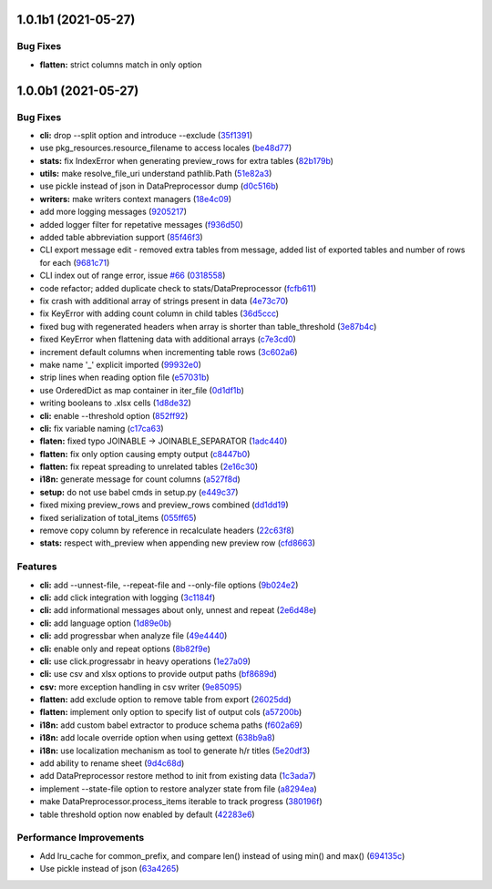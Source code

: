 1.0.1b1 (2021-05-27)
====================

Bug Fixes
^^^^^^^^^
* **flatten:** strict columns match in only option


1.0.0b1 (2021-05-27)
====================

Bug Fixes
^^^^^^^^^


* **cli:** drop --split option and introduce --exclude (\ `35f1391 <https://github.com/open-contracting/spoonbill/commit/35f13911c770ed7ef76d612d23f30e7063122a2a>`_\ )
* use pkg_resources.resource_filename to access locales (\ `be48d77 <https://github.com/open-contracting/spoonbill/commit/be48d7785c95a741771c3001ebc42a4eb067a966>`_\ )
* **stats:** fix IndexError when generating preview_rows for extra tables (\ `82b179b <https://github.com/open-contracting/spoonbill/commit/82b179b994d570eea3b08e99467105748812a1e8>`_\ )
* **utils:** make resolve_file_uri understand pathlib.Path (\ `51e82a3 <https://github.com/open-contracting/spoonbill/commit/51e82a3633837b5104ecfb4db604d69d619c948b>`_\ )
* use pickle instead of json in DataPreprocessor dump (\ `d0c516b <https://github.com/open-contracting/spoonbill/commit/d0c516bf194d72ac08a84cb0bf5a13f815b3c843>`_\ )
* **writers:** make writers context managers (\ `18e4c09 <https://github.com/open-contracting/spoonbill/commit/18e4c097a01f95bbacda41cac00552608322463f>`_\ )
* add more logging messages (\ `9205217 <https://github.com/open-contracting/spoonbill/commit/920521716cd4532f9649b1651ad108c742bec04a>`_\ )
* added logger filter for repetative messages (\ `f936d50 <https://github.com/open-contracting/spoonbill/commit/f936d5078abb37caf29ae7436c98333c0637fd7f>`_\ )
* added table abbreviation support (\ `85f46f3 <https://github.com/open-contracting/spoonbill/commit/85f46f3fcecf08b499728b2551fa3f63906a7805>`_\ )
* CLI export message edit - removed extra tables from message, added list of exported tables and number of rows for each (\ `9681c71 <https://github.com/open-contracting/spoonbill/commit/9681c7109d483114a95312ee0428c2e550a7249c>`_\ )
* CLI index out of range error, issue `#66 <https://github.com/open-contracting/spoonbill/issues/66>`_ (\ `0318558 <https://github.com/open-contracting/spoonbill/commit/03185587b1d17a7c638d8b1399d3208a56ec7491>`_\ )
* code refactor; added duplicate check to stats/DataPreprocessor (\ `fcfb611 <https://github.com/open-contracting/spoonbill/commit/fcfb6116050d62b0b5ea9474ac94b8834d34bea7>`_\ )
* fix crash with additional array of strings present in data (\ `4e73c70 <https://github.com/open-contracting/spoonbill/commit/4e73c70acbd75136c7ff317a574636c259fa5d88>`_\ )
* fix KeyError with adding count column in child tables (\ `36d5ccc <https://github.com/open-contracting/spoonbill/commit/36d5ccc109eefb0f12346674cfba1379616efc3a>`_\ )
* fixed bug with regenerated headers when array is shorter than table_threshold (\ `3e87b4c <https://github.com/open-contracting/spoonbill/commit/3e87b4ce6b9e15dd79db41ff053e33088f4356dc>`_\ )
* fixed KeyError when flattening data with additional arrays (\ `c7e3cd0 <https://github.com/open-contracting/spoonbill/commit/c7e3cd0f72b394571161c957ffa4ded63cd41ec0>`_\ )
* increment default columns when incrementing table rows (\ `3c602a6 <https://github.com/open-contracting/spoonbill/commit/3c602a641ea36a88e6a1787837b4e325b8cf65b0>`_\ )
* make name '_' explicit imported (\ `99932e0 <https://github.com/open-contracting/spoonbill/commit/99932e07637bf8d30d9bddcc6015b635cb83d18a>`_\ )
* strip lines when reading option file (\ `e57031b <https://github.com/open-contracting/spoonbill/commit/e57031b6897c082ee5daa7c12785d29a9bdd538c>`_\ )
* use OrderedDict as map container in iter_file (\ `0d1df1b <https://github.com/open-contracting/spoonbill/commit/0d1df1b14b4520cd416a98efadb4aca5e848f0f1>`_\ )
* writing booleans to .xlsx cells (\ `1d8de32 <https://github.com/open-contracting/spoonbill/commit/1d8de320278517a418ac989bc0c2fdb1879188bf>`_\ )
* **cli:** enable --threshold option (\ `852ff92 <https://github.com/open-contracting/spoonbill/commit/852ff92c156e4c904caec241d41d7d8aa9e1002e>`_\ )
* **cli:** fix variable naming (\ `c17ca63 <https://github.com/open-contracting/spoonbill/commit/c17ca632bc5eae347a4d0129d564c5d674ad382f>`_\ )
* **flaten:** fixed typo JOINABLE -> JOINABLE_SEPARATOR (\ `1adc440 <https://github.com/open-contracting/spoonbill/commit/1adc440e950a4e4b19cbd2435f362831befa1b2f>`_\ )
* **flatten:** fix only option causing empty output (\ `c8447b0 <https://github.com/open-contracting/spoonbill/commit/c8447b015683f606a10e3c9270dcb84eea95bf95>`_\ )
* **flatten:** fix repeat spreading to unrelated tables (\ `2e16c30 <https://github.com/open-contracting/spoonbill/commit/2e16c309a53857916693ca2aef09ce4891729cee>`_\ )
* **i18n:** generate message for count columns (\ `a527f8d <https://github.com/open-contracting/spoonbill/commit/a527f8dc91f52be00ae8b681984a85798a36065c>`_\ )
* **setup:** do not use babel cmds in setup.py (\ `e449c37 <https://github.com/open-contracting/spoonbill/commit/e449c3705f234c2eadc66553348873c4223ac679>`_\ )
* fixed mixing preview_rows and preview_rows combined (\ `dd1dd19 <https://github.com/open-contracting/spoonbill/commit/dd1dd1977ba0e86a8d762f16fdd9ce2d5379aa78>`_\ )
* fixed serialization of total_items (\ `055ff65 <https://github.com/open-contracting/spoonbill/commit/055ff657588e58599aee71a6eb4fd5297eaf0267>`_\ )
* remove copy column by reference in recalculate headers (\ `22c63f8 <https://github.com/open-contracting/spoonbill/commit/22c63f84e308e16ca0a95059ce06a99ac0864af7>`_\ )
* **stats:** respect with_preview when appending new preview row (\ `cfd8663 <https://github.com/open-contracting/spoonbill/commit/cfd8663f03ff7565da836b465eba9ead780e6e84>`_\ )

Features
^^^^^^^^


* **cli:** add --unnest-file, --repeat-file and --only-file options (\ `9b024e2 <https://github.com/open-contracting/spoonbill/commit/9b024e2ae93d22d9a9a33b2f5b74edc1039c604d>`_\ )
* **cli:** add click integration with logging (\ `3c1184f <https://github.com/open-contracting/spoonbill/commit/3c1184f9d05f669401b30a2d7350126b631bbaf5>`_\ )
* **cli:** add informational messages about only, unnest and repeat (\ `2e6d48e <https://github.com/open-contracting/spoonbill/commit/2e6d48e09345669a743c436e2c4bdc85fc7f5dbb>`_\ )
* **cli:** add language option (\ `1d89e0b <https://github.com/open-contracting/spoonbill/commit/1d89e0b7d755cf7dc001e2aa65cb0a9ae22c1142>`_\ )
* **cli:** add progressbar when analyze file (\ `49e4440 <https://github.com/open-contracting/spoonbill/commit/49e44406d2c18c08e4bcbeeec5554fc6623acf7d>`_\ )
* **cli:** enable only and repeat options (\ `8b82f9e <https://github.com/open-contracting/spoonbill/commit/8b82f9eb42562e8291864fcd4f79234ef5938998>`_\ )
* **cli:** use click.progressabr in heavy operations (\ `1e27a09 <https://github.com/open-contracting/spoonbill/commit/1e27a096ffcbc94e9695ed700e9091a5de166c30>`_\ )
* **cli:** use csv and xlsx options to provide output paths (\ `bf8689d <https://github.com/open-contracting/spoonbill/commit/bf8689d6e6b3ee340db2a4a432fe7ec08e0163f4>`_\ )
* **csv:** more exception handling in csv writer (\ `9e85095 <https://github.com/open-contracting/spoonbill/commit/9e85095b9d8e680043bae4b1e4b181146a0daa2d>`_\ )
* **flatten:** add exclude option to remove table from export (\ `26025dd <https://github.com/open-contracting/spoonbill/commit/26025dd611b6512e8b0b1dabcb65cff0773b6417>`_\ )
* **flatten:** implement only option to specify list of output cols (\ `a57200b <https://github.com/open-contracting/spoonbill/commit/a57200bce0cb3ae51d05a8955ce9998470a26ddc>`_\ )
* **i18n:** add custom babel extractor to produce schema paths (\ `f602a69 <https://github.com/open-contracting/spoonbill/commit/f602a6968779be23e59c179beacf569ac0e2b79c>`_\ )
* **i18n:** add locale override option when using gettext (\ `638b9a8 <https://github.com/open-contracting/spoonbill/commit/638b9a8f3b35dcb4fd1cf18edc1f754c8ca761d7>`_\ )
* **i18n:** use localization mechanism as tool to generate h/r titles (\ `5e20df3 <https://github.com/open-contracting/spoonbill/commit/5e20df398a18980ec62ad700ce9aecac7f0ac15d>`_\ )
* add ability to rename sheet (\ `9d4c68d <https://github.com/open-contracting/spoonbill/commit/9d4c68df2340bdc631a062d976c215dd724a88ba>`_\ )
* add DataPreprocessor restore method to init from existing data (\ `1c3ada7 <https://github.com/open-contracting/spoonbill/commit/1c3ada7375717d7ab14eeb705a6545d1bc241315>`_\ )
* implement --state-file option to restore analyzer state from file (\ `a8294ea <https://github.com/open-contracting/spoonbill/commit/a8294ea292989a6528c76fdde462ed88346e2e5b>`_\ )
* make DataPreprocessor.process_items iterable to track progress (\ `380196f <https://github.com/open-contracting/spoonbill/commit/380196ff3bcb70fd4b901df834abcf8d12024239>`_\ )
* table threshold option now enabled by default (\ `42283e6 <https://github.com/open-contracting/spoonbill/commit/42283e6e283335f5d5f8940c825aa2486b45ff24>`_\ )

Performance Improvements
^^^^^^^^^^^^^^^^^^^^^^^^


* Add lru_cache for common_prefix, and compare len() instead of using min() and max() (\ `694135c <https://github.com/open-contracting/spoonbill/commit/694135ce220b565dd9a19fbf1470224f485c79b0>`_\ )
* Use pickle instead of json (\ `63a4265 <https://github.com/open-contracting/spoonbill/commit/63a42653f95d9a9a134ef560c863351b84643f20>`_\ )
